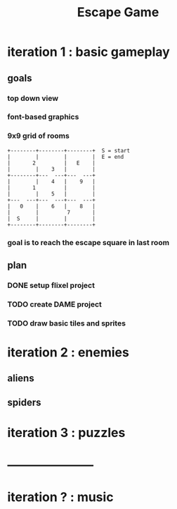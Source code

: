 #+TITLE: Escape Game

* iteration 1 : basic gameplay
** goals
*** top down view
*** font-based graphics
*** 9x9 grid of rooms

#+BEGIN_SRC ditaa
+--------+--------+--------+  S = start
|        |        |        |  E = end
|       2         |   E    | 
|        |    3   |        |
+--------+---  ---+---  ---+
|        |    4   |    9   |
|       1         |        |
|        |    5   |        |
+---  ---+---  ---+---  ---+
|   0    |    6   |    8   |
|        |         7       |
|  S     |        |        |
+--------+--------+--------+
#+END_SRC
*** goal is to reach the escape square in last room
** plan
*** DONE setup flixel project
*** TODO create DAME  project
*** TODO draw basic tiles and sprites


* iteration 2 : enemies
** aliens
** spiders

* iteration 3 : puzzles

* ---------------------

* iteration ? : music

